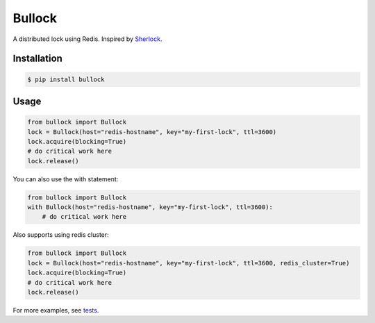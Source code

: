 =======
Bullock
=======

A distributed lock using Redis. Inspired by `Sherlock <https://github.com/RealGeeks/sherlock>`_.

.. image:: https://travis-ci.org/jbochi/bullock.svg?branch=master
    :target: https://travis-ci.org/jbochi/bullock


Installation
------------

.. code:: bash

    $ pip install bullock


Usage
-----

.. code:: python

    from bullock import Bullock
    lock = Bullock(host="redis-hostname", key="my-first-lock", ttl=3600)
    lock.acquire(blocking=True)
    # do critical work here
    lock.release()

You can also use the with statement:

.. code:: python

    from bullock import Bullock
    with Bullock(host="redis-hostname", key="my-first-lock", ttl=3600):
        # do critical work here

Also supports using redis cluster:

.. code:: python

    from bullock import Bullock
    lock = Bullock(host="redis-hostname", key="my-first-lock", ttl=3600, redis_cluster=True)
    lock.acquire(blocking=True)
    # do critical work here
    lock.release()

For more examples, see tests_.

.. _tests: https://github.com/jbochi/bullock/blob/master/tests/test_bullock.py
